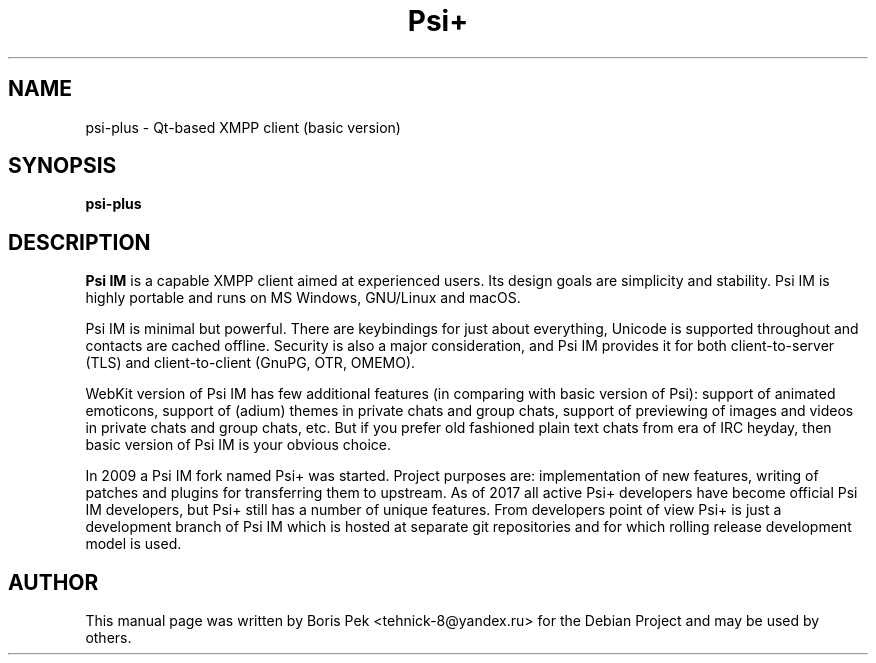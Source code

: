 .TH Psi+ 1 "08 Aug 2018"
.\" Please adjust this date whenever revising the manpage.
.SH NAME
psi-plus \- Qt-based XMPP client (basic version)
.SH SYNOPSIS
.B psi-plus
.SH DESCRIPTION
.B Psi IM 
is a capable XMPP client aimed at experienced users. Its design goals are simplicity and stability. Psi IM is highly portable and runs on MS Windows, GNU/Linux and macOS.
.PP
Psi IM is minimal but powerful. There are keybindings for just about everything, Unicode is supported throughout and contacts are cached offline. Security is also a major consideration, and Psi IM provides it for both client-to-server (TLS) and client-to-client (GnuPG, OTR, OMEMO).
.PP
WebKit version of Psi IM has few additional features (in comparing with basic version of Psi): support of animated emoticons, support of (adium) themes in private chats and group chats, support of previewing of images and videos in private chats and group chats, etc. But if you prefer old fashioned plain text chats from era of IRC heyday, then basic version of Psi IM is your obvious choice.
.PP
In 2009 a Psi IM fork named Psi+ was started. Project purposes are: implementation of new features, writing of patches and plugins for transferring them to upstream. As of 2017 all active Psi+ developers have become official Psi IM developers, but Psi+ still has a number of unique features. From developers point of view Psi+ is just a development branch of Psi IM which is hosted at separate git repositories and for which rolling release development model is used.
.SH AUTHOR
This manual page was written by Boris Pek <tehnick-8@yandex.ru> for the Debian Project and may be used by others.
